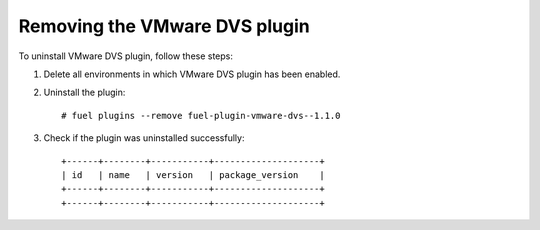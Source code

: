 Removing the VMware DVS plugin
------------------------------

To uninstall VMware DVS plugin, follow these steps:

#. Delete all environments in which VMware DVS plugin has been enabled.

#. Uninstall the plugin:
   ::

      # fuel plugins --remove fuel-plugin-vmware-dvs--1.1.0

#. Check if the plugin was uninstalled successfully:
   ::

      +------+--------+-----------+--------------------+
      | id   | name   | version   | package_version    |
      +------+--------+-----------+--------------------+
      +------+--------+-----------+--------------------+
